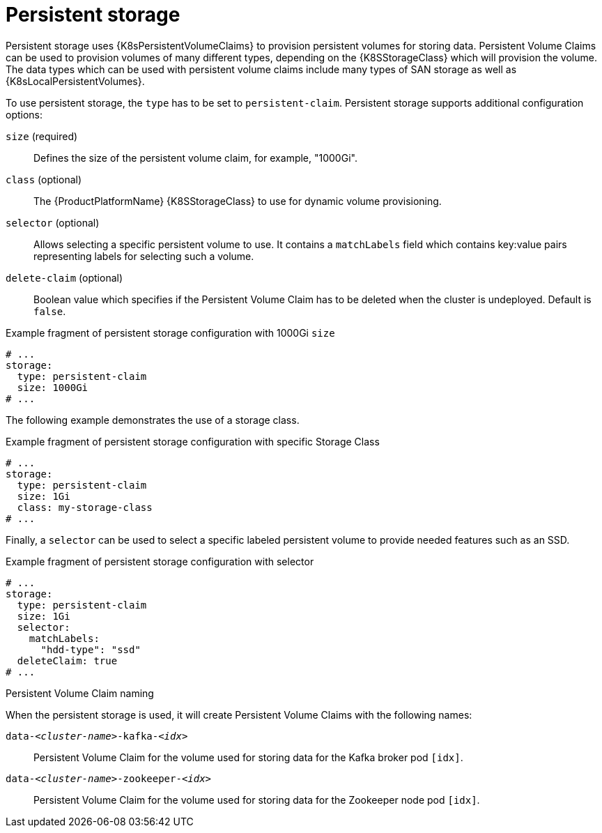 // Module included in the following assemblies:
//
// assembly-storage.adoc

[id='ref-persistent-storage-{context}']
= Persistent storage

Persistent storage uses {K8sPersistentVolumeClaims} to provision persistent volumes for storing data.
Persistent Volume Claims can be used to provision volumes of many different types, depending on the {K8SStorageClass} which will provision the volume.
The data types which can be used with persistent volume claims include many types of SAN storage as well as {K8sLocalPersistentVolumes}.

To use persistent storage, the `type` has to be set to `persistent-claim`.
Persistent storage supports additional configuration options:

`size` (required)::
Defines the size of the persistent volume claim, for example, "1000Gi".

`class` (optional)::
The {ProductPlatformName} {K8SStorageClass} to use for dynamic volume provisioning.

`selector` (optional)::
Allows selecting a specific persistent volume to use.
It contains a `matchLabels` field which contains key:value pairs representing labels for selecting such a volume.

`delete-claim` (optional)::
Boolean value which specifies if the Persistent Volume Claim has to be deleted when the cluster is undeployed.
Default is `false`.

.Example fragment of persistent storage configuration with 1000Gi `size`
[source,yaml]
----
# ...
storage:
  type: persistent-claim
  size: 1000Gi
# ...
----

The following example demonstrates the use of a storage class.

.Example fragment of persistent storage configuration with specific Storage Class
[source,yaml,subs="attributes+"]
----
# ...
storage:
  type: persistent-claim
  size: 1Gi
  class: my-storage-class
# ...
----

Finally, a `selector` can be used to select a specific labeled persistent volume to provide needed features such as an SSD.

.Example fragment of persistent storage configuration with selector
[source,yaml,subs="attributes+"]
----
# ...
storage:
  type: persistent-claim
  size: 1Gi
  selector:
    matchLabels:
      "hdd-type": "ssd"
  deleteClaim: true
# ...
----

.Persistent Volume Claim naming

When the persistent storage is used, it will create Persistent Volume Claims with the following names:

`data-_<cluster-name>_-kafka-_<idx>_`::
Persistent Volume Claim for the volume used for storing data for the Kafka broker pod `[idx]`.

`data-_<cluster-name>_-zookeeper-_<idx>_`::
Persistent Volume Claim for the volume used for storing data for the Zookeeper node pod `[idx]`.
